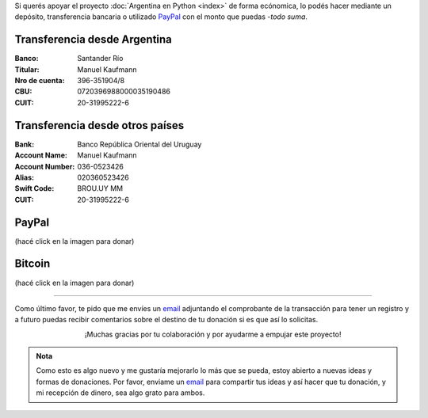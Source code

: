 .. title: Medios disponibles para donaciones
.. slug: donaciones/medios
.. date: 2015-04-06 14:12:58 UTC-03:00
.. tags: donaciones, argentina en python
.. link: 
.. description: 
.. type: text
.. nocomments: True

Si querés apoyar el proyecto :doc:`Argentina en Python <index>` de
forma ecónomica, lo podés hacer mediante un depósito, transferencia
bancaria o utilizado PayPal_ con el monto que puedas -*todo suma*.

.. _PayPal: https://www.paypal.com/

Transferencia desde Argentina
-----------------------------

:Banco: Santander Río

:Titular: Manuel Kaufmann

:Nro de cuenta: 396-351904/8

:CBU: 0720396988000035190486

:CUIT: 20-31995222-6


Transferencia desde otros países
--------------------------------

:Bank: Banco República Oriental 
       del Uruguay

:Account Name: Manuel Kaufmann

:Account Number: 036-0523426

:Alias: 020360523426

:Swift Code: BROU.UY MM

:CUIT: 20-31995222-6


PayPal
------

.. raw:: html

   <div style="margin-left: auto; margin-right: auto;">
     <form action="https://www.paypal.com/cgi-bin/webscr" method="post" target="_top">
       <input type="hidden" name="cmd" value="_s-xclick">
       <input type="hidden" name="hosted_button_id" value="4L5LEXJ3XNLS6">
       <input type="image" src="https://www.paypalobjects.com/en_US/i/btn/btn_donateCC_LG.gif" border="0" name="submit" alt="PayPal - The safer, easier way to pay online!">
       <img alt="" border="0" src="https://www.paypalobjects.com/es_XC/i/scr/pixel.gif" width="1" height="1">
     </form>
   </div>

(hacé click en la imagen para donar)

Bitcoin
-------

.. image:: bitcoin.png
   :target: https://bitex.la/donate/argentina-en-python

(hacé click en la imagen para donar)

----

Como último favor, te pido que me envíes un `email`_ adjuntando el
comprobante de la transacción para tener un registro y a futuro puedas
recibir comentarios sobre el destino de tu donación si es que así lo
solicitas.

.. class:: lead align-center width-70

   ¡Muchas gracias por tu colaboración y por ayudarme a empujar este
   proyecto!

.. admonition:: Nota

   Como esto es algo nuevo y me gustaría mejorarlo lo más que se
   pueda, estoy abierto a nuevas ideas y formas de donaciones. Por
   favor, enviame un `email`_ para compartir tus ideas y así hacer que tu
   donación, y mi recepción de dinero, sea algo grato para ambos.


.. _email: mailto:argentinaenpython@openmailbox.org
